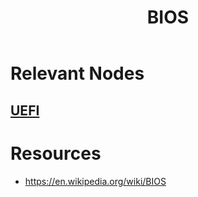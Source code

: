 :PROPERTIES:
:ID:       799e2476-dcab-4cd3-a5c6-a0437de0c051
:ROAM_ALIASES: "Basic Input/Output System"
:END:
#+title: BIOS
#+filetags: :firmware:cs:

* Relevant Nodes
** [[id:e38caef0-a550-4576-9122-c849120188d4][UEFI]]
* Resources
 - https://en.wikipedia.org/wiki/BIOS
